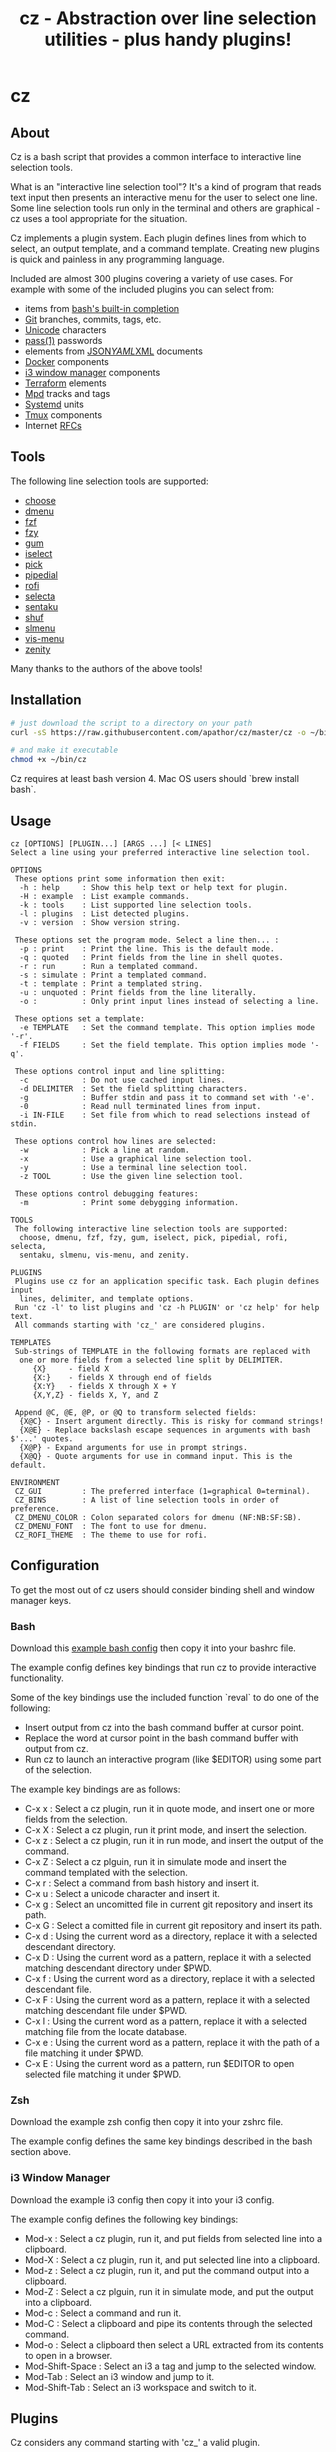 #+TITLE: cz - Abstraction over line selection utilities - plus handy plugins!
#+OPTIONS: ^:{}

* cz

** About
Cz is a bash script that provides a common interface to interactive line selection tools.

What is an "interactive line selection tool"? It's a kind of program that reads text input then presents an interactive menu for the user to select one line. Some line selection tools run only in the terminal and others are graphical - cz uses a tool appropriate for the situation.

Cz implements a plugin system. Each plugin defines lines from which to select, an output template, and a command template. Creating new plugins is quick and painless in any programming language.

Included are almost 300 plugins covering a variety of use cases. For example with some of the included plugins you can select from:

- items from [[https://www.gnu.org/software/bash/manual/bash.html#Programmable-Completion-Builtins-1][bash's built-in completion]]
- [[https://git-scm.com/][Git]] branches, commits, tags, etc.
- [[https://home.unicode.org/][Unicode]] characters
- [[https://www.passwordstore.org/][pass(1)]] passwords
- elements from [[https://www.json.org/][JSON]]/[[http://yaml.org/][YAML]]/[[https://www.w3.org/XML/][XML]] documents
- [[https://www.docker.com/][Docker]] components
- [[https://i3wm.org/][i3 window manager]] components
- [[https://www.terraform.io/][Terraform]] elements
- [[https://www.musicpd.org/][Mpd]] tracks and tags
- [[https://systemd.io/][Systemd]] units
- [[https://github.com/tmux/tmux][Tmux]] components
- Internet [[https://www.rfc-editor.org/][RFCs]]

** Tools

The following line selection tools are supported:
 - [[https://github.com/chipsenkbeil/choose][choose]]
 - [[https://tools.suckless.org/dmenu][dmenu]]
 - [[https://github.com/junegunn/fzf][fzf]]
 - [[https://github.com/jhawthorn/fzy][fzy]]
 - [[https://github.com/charmbracelet/gum][gum]]
 - [[http://www.ossp.org/pkg/tool/iselect][iselect]]
 - [[https://github.com/mptre/pick][pick]]
 - [[https://code.reversed.top/user/xaizek/pipedial][pipedial]]
 - [[https://github.com/davatorium/rofi][rofi]]
 - [[https://github.com/garybernhardt/selecta][selecta]]
 - [[https://github.com/rcmdnk/sentaku][sentaku]]
 - [[https://www.gnu.org/software/coreutils/manual/html_node/shuf-invocation.html][shuf]]
 - [[https://github.com/joshaw/slmenu][slmenu]]
 - [[https://github.com/martanne/vis][vis-menu]]
 - [[https://wiki.gnome.org/Projects/Zenity][zenity]]

Many thanks to the authors of the above tools!

** Installation

#+begin_src sh
# just download the script to a directory on your path
curl -sS https://raw.githubusercontent.com/apathor/cz/master/cz -o ~/bin/cz

# and make it executable
chmod +x ~/bin/cz
#+end_src

Cz requires at least bash version 4. Mac OS users should `brew install bash`.

** Usage
#+begin_src
cz [OPTIONS] [PLUGIN...] [ARGS ...] [< LINES]
Select a line using your preferred interactive line selection tool.

OPTIONS
 These options print some information then exit:
  -h : help     : Show this help text or help text for plugin.
  -H : example  : List example commands.
  -k : tools    : List supported line selection tools.
  -l : plugins  : List detected plugins.
  -v : version  : Show version string.

 These options set the program mode. Select a line then... :
  -p : print    : Print the line. This is the default mode.
  -q : quoted   : Print fields from the line in shell quotes.
  -r : run      : Run a templated command.
  -s : simulate : Print a templated command.
  -t : template : Print a templated string.
  -u : unquoted : Print fields from the line literally.
  -o :          : Only print input lines instead of selecting a line.

 These options set a template:
  -e TEMPLATE   : Set the command template. This option implies mode '-r'.
  -f FIELDS     : Set the field template. This option implies mode '-q'.

 These options control input and line splitting:
  -c            : Do not use cached input lines.
  -d DELIMITER  : Set the field splitting characters.
  -g            : Buffer stdin and pass it to command set with '-e'.
  -0            : Read null terminated lines from input.
  -i IN-FILE    : Set file from which to read selections instead of stdin.

 These options control how lines are selected:
  -w            : Pick a line at random.
  -x            : Use a graphical line selection tool.
  -y            : Use a terminal line selection tool.
  -z TOOL       : Use the given line selection tool.

 These options control debugging features:
  -m            : Print some debygging information.

TOOLS
 The following interactive line selection tools are supported:
  choose, dmenu, fzf, fzy, gum, iselect, pick, pipedial, rofi, selecta,
  sentaku, slmenu, vis-menu, and zenity.

PLUGINS
 Plugins use cz for an application specific task. Each plugin defines input
  lines, delimiter, and template options.
 Run 'cz -l' to list plugins and 'cz -h PLUGIN' or 'cz help' for help text.
 All commands starting with 'cz_' are considered plugins.

TEMPLATES
 Sub-strings of TEMPLATE in the following formats are replaced with
  one or more fields from a selected line split by DELIMITER.
     {X}     - field X
     {X:}    - fields X through end of fields
     {X:Y}   - fields X through X + Y
     {X,Y,Z} - fields X, Y, and Z

 Append @C, @E, @P, or @Q to transform selected fields:
  {X@C} - Insert argument directly. This is risky for command strings!
  {X@E} - Replace backslash escape sequences in arguments with bash $'...' quotes.
  {X@P} - Expand arguments for use in prompt strings.
  {X@Q} - Quote arguments for use in command input. This is the default.

ENVIRONMENT
 CZ_GUI         : The preferred interface (1=graphical 0=terminal).
 CZ_BINS        : A list of line selection tools in order of preference.
 CZ_DMENU_COLOR : Colon separated colors for dmenu (NF:NB:SF:SB).
 CZ_DMENU_FONT  : The font to use for dmenu.
 CZ_ROFI_THEME  : The theme to use for rofi.
#+end_src

** Configuration
To get the most out of cz users should consider binding shell and window manager keys.

*** Bash

Download this [[file:conf/cz.bashrc][example bash config]] then copy it into your bashrc file.

The example config defines key bindings that run cz to provide interactive functionality.

Some of the key bindings use the included function `reval` to do one of the following:
  - Insert output from cz into the bash command buffer at cursor point.
  - Replace the word at cursor point in the bash command buffer with output from cz.
  - Run cz to launch an interactive program (like $EDITOR) using some part of the selection.

The example key bindings are as follows:

  - C-x x : Select a cz plugin, run it in quote mode, and insert one or more fields from the selection.
  - C-x X : Select a cz plugin, run it print mode, and insert the selection.
  - C-x z : Select a cz plugin, run it in run mode, and insert the output of the command.
  - C-x Z : Select a cz plguin, run it in simulate mode and insert the command templated with the selection.
  - C-x r : Select a command from bash history and insert it.
  - C-x u : Select a unicode character and insert it.
  - C-x g : Select an uncomitted file in current git repository and insert its path.
  - C-x G : Select a comitted file in current git repository and insert its path.
  - C-x d : Using the current word as a directory, replace it with a selected descendant directory.
  - C-x D : Using the current word as a pattern, replace it with a selected matching descendant directory under $PWD.
  - C-x f : Using the current word as a directory, replace it with a selected descendant file.
  - C-x F : Using the current word as a pattern, replace it with a selected matching descendant file under $PWD.
  - C-x l : Using the current word as a pattern, replace it with a selected matching file from the locate database.
  - C-x e : Using the current word as a pattern, replace it with the path of a file matching it under $PWD.
  - C-x E : Using the current word as a pattern, run $EDITOR to open selected file matching it under $PWD.

*** Zsh

Download the example zsh config then copy it into your zshrc file.

The example config defines the same key bindings described in the bash section above.

*** i3 Window Manager

Download the example i3 config then copy it into your i3 config.

The example config defines the following key bindings:

 - Mod-x : Select a cz plugin, run it, and put fields from selected line into a clipboard.
 - Mod-X : Select a cz plugin, run it, and put selected line into a clipboard.
 - Mod-z : Select a cz plugin, run it, and put the command output into a clipboard.
 - Mod-Z : Select a cz plguin, run it in simulate mode, and put the output into a clipboard.
 - Mod-c : Select a command and run it.
 - Mod-C : Select a clipboard and pipe its contents through the selected command.
 - Mod-o : Select a clipboard then select a URL extracted from its contents to open in a browser.
 - Mod-Shift-Space : Select an i3 a tag and jump to the selected window.
 - Mod-Tab : Select an i3 window and jump to it.
 - Mod-Shift-Tab : Select an i3 workspace and switch to it.

** Plugins

Cz considers any command starting with 'cz_' a valid plugin.

Plugins must:
 - Print usage text if the CZ_HELP environment variable is non-empty.
 - Provide some application specific input to cz.
 - Run cz with application specific options (-d, -e, -f, -i) but without setting any of the mode options (-p, -q, -r, -s, -t, -u).

*** Example - bash function

A function like the following could be defined in your bash configuration:

#+begin_src sh
cz_fruit() {
  if [ -n "$CZ_HELP" ]; then
    printf "cz fruit\nSelect a fruit\n" >&2
    return 0
  fi
  cz -e 'printf "Go %s!\n" {0}' \
    -i <(printf "%s\n" apple banana grapefruit orange)
}

#+end_src

*** Example - external program

Use your favorite language! Here is an example plugin that lets you select from powers of two.

Put the following in an executable file called 'cz_twos' on your path:

#+begin_src perl
#!/usr/bin/env perl
use strict;
use warnings;

if($ENV{"CZ_HELP"}) {
  print STDERR "cz twos\nSelect from powers of two.\n";
  exit 0;
}

open(my $pipe, "|-", "cz -f 1");
print $pipe $_ for map { sprintf "%d %d\n", $_, 2 ** $_ } (1..32);
close($pipe);
#+end_src

** Name
#+begin_src text
seize
To fall or rush upon suddenly and lay hold of; to gripe or grasp suddenly;
*to reach and grasp*.
#+end_src
